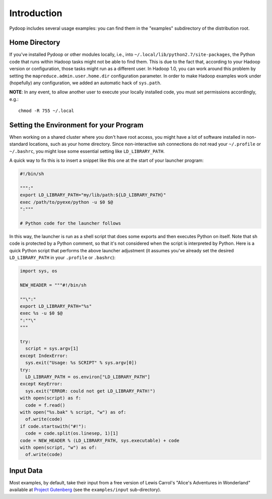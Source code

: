 Introduction
============

Pydoop includes several usage examples: you can find them in the
"examples" subdirectory of the distribution root. 


Home Directory
--------------

If you've installed Pydoop or other modules locally, i.e., into
``~/.local/lib/python2.7/site-packages``, the Python code that runs
within Hadoop tasks might not be able to find them. This is due to the
fact that, according to your Hadoop version or configuration, those
tasks might run as a different user.  In Hadoop 1.0, you can work
around this problem by setting the ``mapreduce.admin.user.home.dir``
configuration parameter.  In order to make Hadoop examples work under
(hopefully) any configuration, we added an automatic hack of
``sys.path``.

**NOTE**: In any event, to allow another user to execute your locally
installed code, you must set permissions accordingly, e.g.::

    chmod -R 755 ~/.local


Setting the Environment for your Program
----------------------------------------

When working on a shared cluster where you don't have root access, you
might have a lot of software installed in non-standard locations, such
as your home directory. Since non-interactive ssh connections do not
read your ``~/.profile`` or ``~/.bashrc``\ , you might lose some
essential setting like ``LD_LIBRARY_PATH``\ .

A quick way to fix this is to insert a snippet like this one at the start of
your launcher program:

.. code-block:: bash

  #!/bin/sh
  
  """:"
  export LD_LIBRARY_PATH="my/lib/path:${LD_LIBRARY_PATH}"
  exec /path/to/pyexe/python -u $0 $@
  ":"""
  
  # Python code for the launcher follows

In this way, the launcher is run as a shell script that does some
exports and then executes Python on itself. Note that sh code is
protected by a Python comment, so that it's not considered when the
script is interpreted by Python. Here is a quick Python script that
performs the above launcher adjustment (it assumes you've already set
the desired ``LD_LIBRARY_PATH`` in your ``.profile`` or ``.bashrc``\
):

.. code-block:: python

  import sys, os
  
  NEW_HEADER = """#!/bin/sh
  
  ""\":"
  export LD_LIBRARY_PATH="%s"
  exec %s -u $0 $@
  ":""\"
  """
    
  try:
    script = sys.argv[1]
  except IndexError:
    sys.exit("Usage: %s SCRIPT" % sys.argv[0])
  try:
    LD_LIBRARY_PATH = os.environ["LD_LIBRARY_PATH"]
  except KeyError:
    sys.exit("ERROR: could not get LD_LIBRARY_PATH!")
  with open(script) as f:
    code = f.read()
  with open("%s.bak" % script, "w") as of:
    of.write(code)
  if code.startswith("#!"):
    code = code.split(os.linesep, 1)[1]
  code = NEW_HEADER % (LD_LIBRARY_PATH, sys.executable) + code
  with open(script, "w") as of:
    of.write(code)


Input Data
----------

Most examples, by default, take their input from a free version of
Lewis Carrol's "Alice's Adventures in Wonderland" available at
`Project Gutenberg <http://www.gutenberg.org>`_ (see the
``examples/input`` sub-directory).
